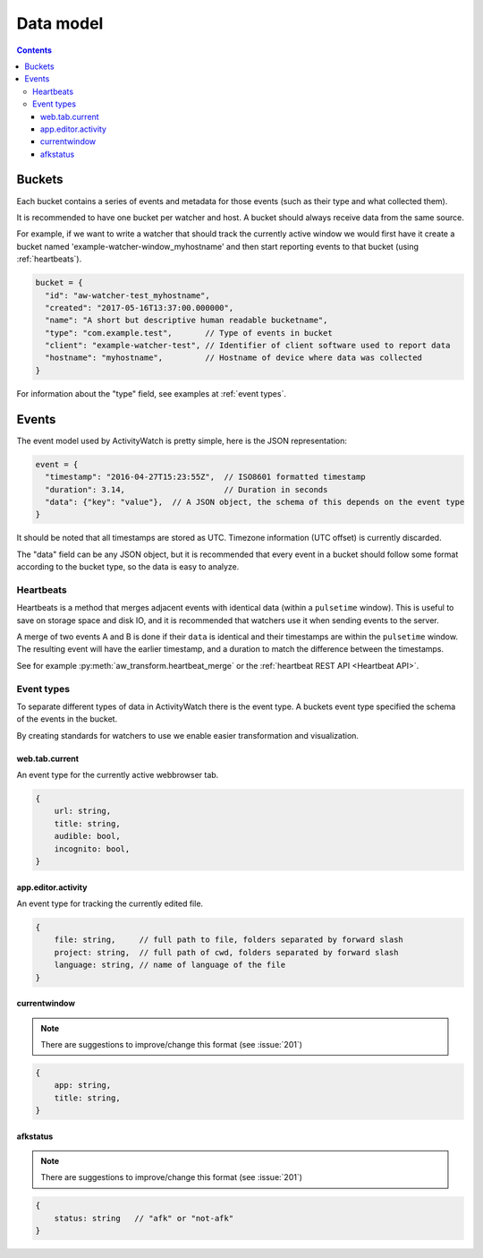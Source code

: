 Data model
==========

.. contents::

Buckets
-------

Each bucket contains a series of events and metadata for those events (such as their type and what collected them).

It is recommended to have one bucket per watcher and host. A bucket should always receive data from the same source.

For example, if we want to write a watcher that should track the currently active window we would first have it create a bucket named 'example-watcher-window_myhostname' and then start reporting events to that bucket (using :ref:`heartbeats`).

.. code-block:: javascript

    bucket = {
      "id": "aw-watcher-test_myhostname",
      "created": "2017-05-16T13:37:00.000000",
      "name": "A short but descriptive human readable bucketname",
      "type": "com.example.test",       // Type of events in bucket
      "client": "example-watcher-test", // Identifier of client software used to report data
      "hostname": "myhostname",         // Hostname of device where data was collected
    }

For information about the "type" field, see examples at :ref:`event types`.

Events
------

The event model used by ActivityWatch is pretty simple, here is the JSON representation:

.. code-block:: javascript

    event = {
      "timestamp": "2016-04-27T15:23:55Z",  // ISO8601 formatted timestamp
      "duration": 3.14,                     // Duration in seconds
      "data": {"key": "value"},  // A JSON object, the schema of this depends on the event type
    }

It should be noted that all timestamps are stored as UTC. Timezone information (UTC offset) is currently discarded.

The "data" field can be any JSON object, but it is recommended that every event in a bucket should follow some format according to the bucket type, so the data is easy to analyze.

Heartbeats
``````````

Heartbeats is a method that merges adjacent events with identical data (within a ``pulsetime`` window). This is useful to save on storage space and disk IO, and it is recommended that watchers use it when sending events to the server.

A merge of two events A and B is done if their ``data`` is identical and their timestamps are within the ``pulsetime`` window. The resulting event will have the earlier timestamp, and a duration to match the difference between the timestamps.

See for example :py:meth:`aw_transform.heartbeat_merge` or the :ref:`heartbeat REST API <Heartbeat API>`.

Event types
```````````

To separate different types of data in ActivityWatch there is the event type. A buckets event type specified the schema of the events in the bucket.

By creating standards for watchers to use we enable easier transformation and visualization.

web.tab.current
~~~~~~~~~~~~~~~

An event type for the currently active webbrowser tab.

.. code-block:: javascript

    {
        url: string,
        title: string,
        audible: bool,
        incognito: bool,
    }

app.editor.activity
~~~~~~~~~~~~~~~~~~~

An event type for tracking the currently edited file.

.. code-block:: javascript

    {
        file: string,     // full path to file, folders separated by forward slash
        project: string,  // full path of cwd, folders separated by forward slash
        language: string, // name of language of the file
    }

currentwindow
~~~~~~~~~~~~~

.. note::
    There are suggestions to improve/change this format
    (see :issue:`201`)

.. code-block:: javascript

    {
        app: string,
        title: string,
    }

afkstatus
~~~~~~~~~

.. note::
    There are suggestions to improve/change this format
    (see :issue:`201`)

.. code-block:: javascript

    {
        status: string   // "afk" or "not-afk"
    }
